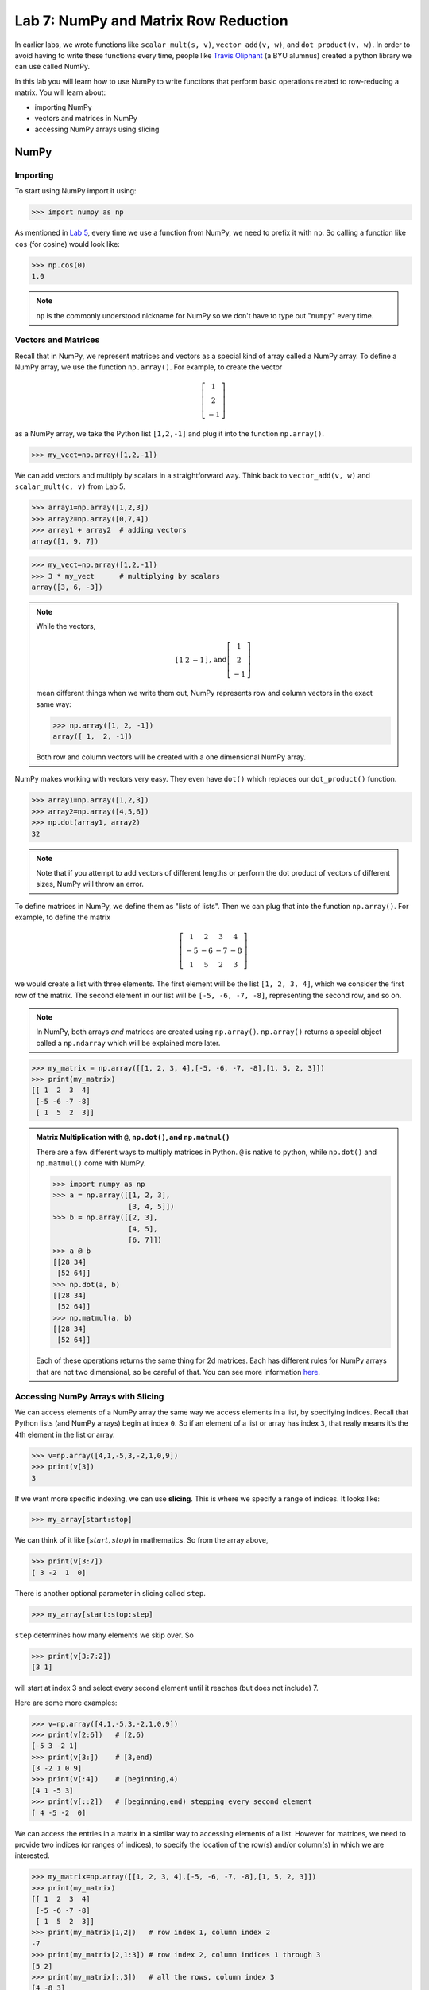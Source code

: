 Lab 7: NumPy and Matrix Row Reduction
=====================================

In earlier labs, we wrote functions like ``scalar_mult(s, v)``, ``vector_add(v, w)``, and ``dot_product(v, w)``. In order to avoid having to write these functions every time, people like `Travis Oliphant <https://en.wikipedia.org/wiki/Travis_Oliphant>`_ (a BYU alumnus) created a python library we can use called NumPy. 

In this lab you will learn how to use NumPy to write functions that perform basic operations related to row-reducing a matrix. You will learn about:

- importing NumPy
- vectors and matrices in NumPy
- accessing NumPy arrays using slicing

NumPy
-----

Importing
~~~~~~~~~

To start using NumPy import it using:

>>> import numpy as np

As mentioned in `Lab 5 <lab05.html>`_, every time we use a function from NumPy, we need to prefix it with ``np``. So calling a function like ``cos`` (for cosine) would look like:

>>> np.cos(0)
1.0

.. note::
    ``np`` is the commonly understood nickname for NumPy so we don't have to type out "``numpy``" every time.


Vectors and Matrices
~~~~~~~~~~~~~~~~~~~~

Recall that in NumPy, we represent matrices and vectors as a special kind of array called a NumPy array. To define
a NumPy array, we use the function ``np.array()``. For example, to create the vector

.. math::
   \left[\begin{array}1 1 \\ 2 \\ -1\end{array}\right]

as a NumPy array, we take the Python list ``[1,2,-1]`` and plug it into the
function ``np.array()``.

>>> my_vect=np.array([1,2,-1]) 

We can add vectors and multiply by scalars in a straightforward way. Think back to ``vector_add(v, w)`` and ``scalar_mult(c, v)`` from Lab 5.

>>> array1=np.array([1,2,3])
>>> array2=np.array([0,7,4])
>>> array1 + array2  # adding vectors
array([1, 9, 7])

>>> my_vect=np.array([1,2,-1])
>>> 3 * my_vect      # multiplying by scalars
array([3, 6, -3])

.. note::

    While the vectors,

    .. math::
        \left[\begin{array}1 1 & 2 & -1\end{array}\right] \text{, and} \left[\begin{array}1 1 \\ 2 \\ -1\end{array}\right]

    mean different things when we write them out, NumPy represents row and column vectors in the exact same way:
    
    .. code:: python
        
        >>> np.array([1, 2, -1])
        array([ 1,  2, -1])

    Both row and column vectors will be created with a one dimensional NumPy array.

NumPy makes working with vectors very easy. They even have ``dot()`` which replaces our ``dot_product()`` function.

>>> array1=np.array([1,2,3])
>>> array2=np.array([4,5,6])
>>> np.dot(array1, array2)
32

.. note::
       
    Note that if you attempt to add vectors of different lengths or perform the dot product of vectors of different sizes, NumPy will throw an error.

To define matrices in NumPy, we define them as "lists of lists". Then we can plug that into the function ``np.array()``. For example, to define the matrix

.. math::
   \left[ \begin{array}4 
   1 & 2 & 3 & 4 \\
   -5 & -6 & -7 & -8 \\
   1 & 5 & 2 & 3
    \end{array} \right]

we would create a list with three elements. The first element will be the list ``[1, 2, 3, 4]``, which we consider the first row of the matrix. The second element in our list will be ``[-5, -6, -7, -8]``, representing the second row, and so on.

.. note::
    In NumPy, both arrays *and* matrices are created using ``np.array()``. ``np.array()`` returns a special object called a ``np.ndarray`` which will be explained more later.

>>> my_matrix = np.array([[1, 2, 3, 4],[-5, -6, -7, -8],[1, 5, 2, 3]])
>>> print(my_matrix)
[[ 1  2  3  4]
 [-5 -6 -7 -8]
 [ 1  5  2  3]]

.. admonition:: Matrix Multiplication with ``@``, ``np.dot()``, and ``np.matmul()``

    There are a few different ways to multiply matrices in Python. ``@`` is native to python, while ``np.dot()`` and ``np.matmul()`` come with NumPy.

    >>> import numpy as np
    >>> a = np.array([[1, 2, 3],
                      [3, 4, 5]])
    >>> b = np.array([[2, 3],
                      [4, 5],
                      [6, 7]])
    >>> a @ b
    [[28 34]
     [52 64]]
    >>> np.dot(a, b)
    [[28 34]
     [52 64]]
    >>> np.matmul(a, b)
    [[28 34]
     [52 64]]
    
    Each of these operations returns the same thing for 2d matrices. Each has different rules for NumPy arrays that are not two dimensional, so be careful of that. You can see more information `here <https://stackoverflow.com/questions/34142485/difference-between-numpy-dot-and-python-3-5-matrix-multiplication>`_.

Accessing NumPy Arrays with Slicing
~~~~~~~~~~~~~~~~~~~~~~~~~~~~~~~~~~~

We can access elements of a NumPy array the same way we access elements in a list, by
specifying indices. Recall that Python lists (and NumPy arrays) begin at
index ``0``. So if an element of a list or array has index ``3``, that really means it’s the 4th element
in the list or array. 

>>> v=np.array([4,1,-5,3,-2,1,0,9])
>>> print(v[3])
3

If we want more specific indexing, we can use **slicing**. This is where we specify a range of indices. It looks like:

>>> my_array[start:stop]

We can think of it like :math:`[start,stop)` in mathematics. So from the array above,

>>> print(v[3:7])
[ 3 -2  1  0]

There is another optional parameter in slicing called ``step``.

>>> my_array[start:stop:step]


``step`` determines how many elements we skip over. So 

>>> print(v[3:7:2])
[3 1]

will start at index 3 and select every second element until it reaches (but does not include) 7. 

Here are some more examples:

>>> v=np.array([4,1,-5,3,-2,1,0,9])
>>> print(v[2:6])   # [2,6)
[-5 3 -2 1]
>>> print(v[3:])    # [3,end)
[3 -2 1 0 9]
>>> print(v[:4])    # [beginning,4)
[4 1 -5 3]
>>> print(v[::2])   # [beginning,end) stepping every second element
[ 4 -5 -2  0]

We can access the entries in a matrix in a similar way to accessing elements of a list. However
for matrices, we need to provide two indices (or ranges of indices), to specify the location of the
row(s) and/or column(s) in which we are interested.

>>> my_matrix=np.array([[1, 2, 3, 4],[-5, -6, -7, -8],[1, 5, 2, 3]])
>>> print(my_matrix)
[[ 1  2  3  4]
 [-5 -6 -7 -8]
 [ 1  5  2  3]]
>>> print(my_matrix[1,2])   # row index 1, column index 2
-7
>>> print(my_matrix[2,1:3]) # row index 2, column indices 1 through 3
[5 2]
>>> print(my_matrix[:,3])   # all the rows, column index 3
[4 -8 3]
>>> print(my_matrix[1])     # row index 1 (2nd row)
[-5 -6 -7 -8]

.. warning::
    Remember in python, indexing starts at 0!

.. note::
       ``my_matrix[1,2]`` will do the same thing as  ``my_matrix[1][2]`` for ``np.ndarray``\s. For two dimensional python lists, only ``my_matrix[1][2]`` is valid.

Other NumPy Tools
~~~~~~~~~~~~~~~~~
When you make a NumPy array, it isn't an ``int``, ``str``, ``float``, or ``bool``, it is something called an object of type ``numpy.ndarray`` (which stands for n-dimensional array). Objects in python are just one more way to represent data. When an object is made, it has **attributes** that contain different information about the object. We get attributes with the ``.`` notation. We will learn more about objects later, but for now you just need to know how to use object attributes. As an example, if our array is named ``array1``, then:

- ``array1.ndim`` will tell you the number of dimensions of the array
- ``array1.size`` will tell you how many elements are in the array
- ``array1.shape`` will give you a tuple with each element represents the number of elements in each dimension of the array (a one dimensional array would be ``(n,)``, a two dimensional array would be ``(n, m)`` and so on)

NumPy arrays also have functions associated with them. These functions have a special name because they only work on ``np.ndarrays``. These special functions are called **methods**. We call them in the exact same way we would a normal function. Here are some of the most useful ones:

- ``array1.sum()`` returns the sum of all the elements in the array
- ``array1.mean()`` returns the mean of all the elements in the array
- ``array1.max()`` returns the maximum value of the array
- ``array1.min()`` returns the minimum value of the array

.. warning::
       Attributes are not functions so we don't call them with ``()``.

The main difference between methods and attributes is that methods are calculated on the fly, while attributes are stored with the object.

NumPy also has built-in functions to create NumPy arrays. These are important to know about, but you don't need to know all the details right now.

- ``np.zeros(shape)`` creates an array full of 0s
- ``np.ones(shape)`` creates an array full of 1s
- ``np.empty(shape)`` creates an array filled with uninitialized (potentially random) numbers faster than ``zeros()`` or ``ones()``
- ``np.full(shape, fill_value)`` creates an array filled with the specified value
- ``np.arange(start, stop, step)`` works just like ``range()``, but it creates an array with all the values
- ``np.linspace(start, stop, num)`` creates an array from start to end (inclusive) of evenly spaced numbers (specified by ``num``)

NumPy also has a set of functions that you access with ``numpy.linalg``.
It includes things like matrix multiplication, eigenvalues, the transpose of a matrix, and lots of other useful functions.
Again, these are good to know about, but you don't need to know all the details yet.

Application: Matrix Row Reduction
---------------------------------

Now, we will write functions to perform basic matrix operations related to row-reduction.
These aren't directly built into NumPy, but we can use NumPy to make writing them easier!
These functions will be very useful for future labs as well.

.. admonition:: Requirements

       * The functions you write for this lab should work for matrices of any size.
       * All inputs and outputs for this lab should be NumPy arrays.

Task 1
------

Write a function ``row_swap(A, i, j)`` which takes as input a matrix ``A``, and two indices ``i`` and ``j``. Your function should return the matrix obtained from ``A`` with rows ``i`` and ``j`` swapped.

>>> row_swap(np.array([[1, -1, 1], [0, 1, 3], [2, -2, 0]]), 0, 2)
array([[ 2, -2,  0],
       [ 0,  1,  3],
       [ 1, -1,  1]])
>>> row_swap(np.array([[2, -1, 3], [1, 2, 3]]), 0, 1)
array([[ 1,  2,  3],
       [ 2, -1,  3]])

Task 2
------

Write a function ``row_mult(A, i, c)`` which takes as input a matrix ``A``, one index ``i``, and a scalar ``c``. Your function should return the matrix obtained from ``A`` with row ``i`` multiplied by ``c``. 

>>> row_mult(np.array([[1, 1], [2, 3]]), 1, 3)
array([[ 1,  1],
       [ 6,  9]])
>>> row_mult(np.array([[1, 1], [6, 9]]), 0, 0)
array([[ 0,  0],
       [ 6,  9]])

Task 3
------

Write a function ``row_add(A, i, j, c)`` which takes as input a matrix ``A``, two indices ``i`` and ``j``, and a scalar ``c``. Your function should return the matrix obtained from ``A`` with row ``i`` replaced with itself plus ``c`` times row ``j``.

>>> row_add(np.array([[0, 1, 1], [1, -1, 3], [1, 3, 2]]), 2, 0, -3)
array([[ 0,  1,  1],
       [ 1, -1,  3],
       [ 1,  0, -1]])
>>> row_add(np.array([[2, 1], [1, -2]]), 0, 1, 0)
array([[ 2,  1],
       [ 1, -2]])

Challenge
---------

1. Write a function that determines whether or not a matrix is in echelon form. 

2. Write a function that row-reduces a matrix to echelon form. The difficult part of this problem is determining when to swap rows. 